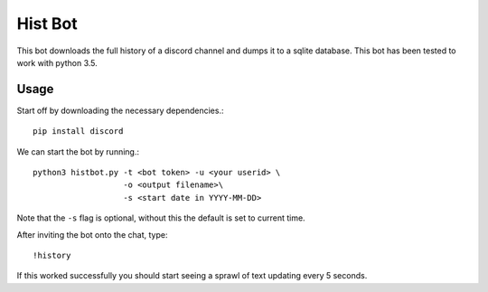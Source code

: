 Hist Bot
========

This bot downloads the full history of a discord channel and dumps it to a sqlite database.
This bot has been tested to work with python 3.5.


Usage
-----

Start off by downloading the necessary dependencies.::

    pip install discord

We can start the bot by running.::

    python3 histbot.py -t <bot token> -u <your userid> \
                       -o <output filename>\
                       -s <start date in YYYY-MM-DD>

Note that the ``-s`` flag is optional, without this the default is set to current time.

After inviting the bot onto the chat, type::

    !history

If this worked successfully you should start seeing a sprawl of text updating every 5 seconds.
